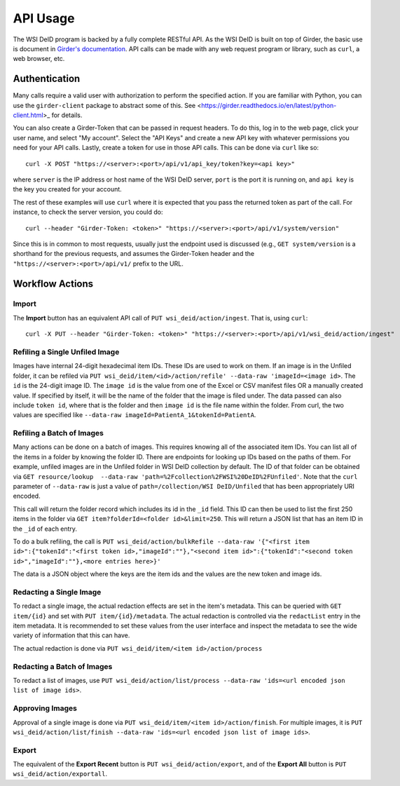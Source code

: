 API Usage
=========

The WSI DeID program is backed by a fully complete RESTful API.  As the WSI
DeID is built on top of Girder, the basic use is document in `Girder's
documentation <https://girder.readthedocs.io/en/latest/api-docs.html_>`_.
API calls can be made with any web request program or library, such as ``curl``, a web browser, etc.

Authentication
--------------

Many calls require a valid user with authorization to perform the specified
action.  If you are familiar with Python, you can use the ``girder-client``
package to abstract some of this.  See
<https://girder.readthedocs.io/en/latest/python-client.html>_ for details.

You can also create a Girder-Token that can be passed in request headers.  To
do this, log in to the web page, click your user name, and select "My account".
Select the "API Keys" and create a new API key with whatever permissions you
need for your API calls. Lastly, create a token for use in those API calls.
This can be done via ``curl`` like so::

   curl -X POST "https://<server>:<port>/api/v1/api_key/token?key=<api key>"

where ``server`` is the IP address or host name of the WSI DeID server,
``port`` is the port it is running on, and ``api key`` is the key you created
for your account.

The rest of these examples will use ``curl`` where it is expected that you pass
the returned token as part of the call.  For instance, to check the server
version, you could do::

    curl --header "Girder-Token: <token>" "https://<server>:<port>/api/v1/system/version"

Since this is in common to most requests, usually just the endpoint used is
discussed (e.g., ``GET system/version`` is a shorthand for the previous
requests, and assumes the Girder-Token header and the
``"https://<server>:<port>/api/v1/`` prefix to the URL.

Workflow Actions
----------------

Import
~~~~~~

The **Import** button has an equivalent API call of
``PUT wsi_deid/action/ingest``.  That is, using ``curl``::

    curl -X PUT --header "Girder-Token: <token>" "https://<server>:<port>/api/v1/wsi_deid/action/ingest"

Refiling a Single Unfiled Image
~~~~~~~~~~~~~~~~~~~~~~~~~~~~~~~

Images have internal 24-digit hexadecimal item IDs.  These IDs are used to work
on them.  If an image is in the Unfiled folder, it can be refiled via
``PUT wsi_deid/item/<id>/action/refile' --data-raw 'imageId=<image id>``.
The ``id`` is the 24-digit image ID.  The ``image id`` is the
value from one of the Excel or CSV manifest files OR a manually created value.
If specified by itself, it will be the name of the folder that the image is
filed under.  The data passed can also include ``token id``, where that is the
folder and then ``image id`` is the file name within the folder.  From curl,
the two values are specified like
``--data-raw imageId=PatientA_1&tokenId=PatientA``.

Refiling a Batch of Images
~~~~~~~~~~~~~~~~~~~~~~~~~~

Many actions can be done on a batch of images.  This requires knowing all of
the associated item IDs.  You can list all of the items in a folder by knowing
the folder ID.  There are endpoints for looking up IDs based on the paths of
them.  For example, unfiled images are in the Unfiled folder in WSI DeID
collection by default.  The ID of that folder can be obtained via
``GET resource/lookup  --data-raw 'path=%2Fcollection%2FWSI%20DeID%2FUnfiled'``.
Note that the ``curl`` parameter of ``--data-raw`` is just a value of
``path=/collection/WSI DeID/Unfiled`` that has been appropriately URI encoded.

This call will return the folder record which includes its id in the ``_id``
field.  This ID can then be used to list the first 250 items in the folder via
``GET item?folderId=<folder id>&limit=250``.  This will return a JSON list
that has an item ID in the ``_id`` of each entry.

To do a bulk refiling, the call is
``PUT wsi_deid/action/bulkRefile --data-raw '{"<first item id>":{"tokenId":"<first token id>,"imageId":""},"<second item id>":{"tokenId":"<second token id>","imageId":""},<more entries here>}'``

The data is a JSON object where the keys are the item ids and the values are the new token and image ids.

Redacting a Single Image
~~~~~~~~~~~~~~~~~~~~~~~~

To redact a single image, the actual redaction effects are set in the item's
metadata.  This can be queried with ``GET item/{id}`` and set with
``PUT item/{id}/metadata``.  The actual redaction is controlled via the
``redactList`` entry in the item metadata.  It is recommended to set these
values from the user interface and inspect the metadata to see the wide variety
of information that this can have.

The actual redaction is done via ``PUT wsi_deid/item/<item id>/action/process``

Redacting a Batch of Images
~~~~~~~~~~~~~~~~~~~~~~~~~~~

To redact a list of images, use ``PUT wsi_deid/action/list/process --data-raw 'ids=<url encoded json list of image ids>``.

Approving Images
~~~~~~~~~~~~~~~~

Approval of a single image is done via
``PUT wsi_deid/item/<item id>/action/finish``.  For multiple images, it is
``PUT wsi_deid/action/list/finish --data-raw 'ids=<url encoded json list of image ids>``.

Export
~~~~~~

The equivalent of the **Export Recent** button is
``PUT wsi_deid/action/export``, and of the **Export All** button is
``PUT wsi_deid/action/exportall``.
